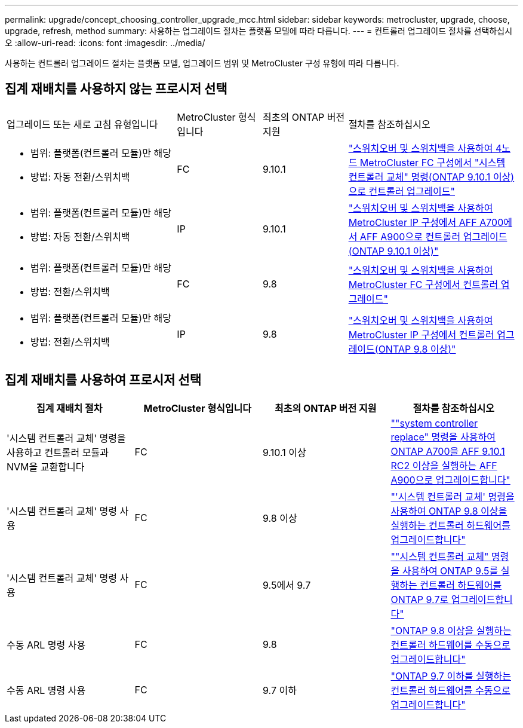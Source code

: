 ---
permalink: upgrade/concept_choosing_controller_upgrade_mcc.html 
sidebar: sidebar 
keywords: metrocluster, upgrade, choose, upgrade, refresh, method 
summary: 사용하는 업그레이드 절차는 플랫폼 모델에 따라 다릅니다. 
---
= 컨트롤러 업그레이드 절차를 선택하십시오
:allow-uri-read: 
:icons: font
:imagesdir: ../media/


[role="lead"]
사용하는 컨트롤러 업그레이드 절차는 플랫폼 모델, 업그레이드 범위 및 MetroCluster 구성 유형에 따라 다릅니다.



== 집계 재배치를 사용하지 않는 프로시저 선택

[cols="2,1,1,2"]
|===


| 업그레이드 또는 새로 고침 유형입니다 | MetroCluster 형식입니다 | 최초의 ONTAP 버전 지원 | 절차를 참조하십시오 


 a| 
* 범위: 플랫폼(컨트롤러 모듈)만 해당
* 방법: 자동 전환/스위치백

 a| 
FC
 a| 
9.10.1
 a| 
link:task_upgrade_controllers_system_control_commands_in_a_four_node_mcc_fc.html["스위치오버 및 스위치백을 사용하여 4노드 MetroCluster FC 구성에서 "시스템 컨트롤러 교체" 명령(ONTAP 9.10.1 이상)으로 컨트롤러 업그레이드"]



 a| 
* 범위: 플랫폼(컨트롤러 모듈)만 해당
* 방법: 자동 전환/스위치백

 a| 
IP
 a| 
9.10.1
 a| 
link:task_upgrade_A700_to_A900_in_a_four_node_mcc_ip_us_switchover_and_switchback.html["스위치오버 및 스위치백을 사용하여 MetroCluster IP 구성에서 AFF A700에서 AFF A900으로 컨트롤러 업그레이드(ONTAP 9.10.1 이상)"]



 a| 
* 범위: 플랫폼(컨트롤러 모듈)만 해당
* 방법: 전환/스위치백

 a| 
FC
 a| 
9.8
 a| 
link:task_upgrade_controllers_in_a_four_node_fc_mcc_us_switchover_and_switchback_mcc_fc_4n_cu.html["스위치오버 및 스위치백을 사용하여 MetroCluster FC 구성에서 컨트롤러 업그레이드"]



 a| 
* 범위: 플랫폼(컨트롤러 모듈)만 해당
* 방법: 전환/스위치백

 a| 
IP
 a| 
9.8
 a| 
link:task_upgrade_controllers_in_a_four_node_ip_mcc_us_switchover_and_switchback_mcc_ip.html["스위치오버 및 스위치백을 사용하여 MetroCluster IP 구성에서 컨트롤러 업그레이드(ONTAP 9.8 이상)"]

|===


== 집계 재배치를 사용하여 프로시저 선택

|===
| 집계 재배치 절차 | MetroCluster 형식입니다 | 최초의 ONTAP 버전 지원 | 절차를 참조하십시오 


 a| 
'시스템 컨트롤러 교체' 명령을 사용하고 컨트롤러 모듈과 NVM을 교환합니다
 a| 
FC
 a| 
9.10.1 이상
 a| 
https://docs.netapp.com/us-en/ontap-systems-upgrade/upgrade-arl-auto-affa900/index.html[""system controller replace" 명령을 사용하여 ONTAP A700을 AFF 9.10.1 RC2 이상을 실행하는 AFF A900으로 업그레이드합니다"^]



 a| 
'시스템 컨트롤러 교체' 명령 사용
 a| 
FC
 a| 
9.8 이상
 a| 
https://docs.netapp.com/us-en/ontap-systems-upgrade/upgrade-arl-auto-app/index.html["'시스템 컨트롤러 교체' 명령을 사용하여 ONTAP 9.8 이상을 실행하는 컨트롤러 하드웨어를 업그레이드합니다"^]



 a| 
'시스템 컨트롤러 교체' 명령 사용
 a| 
FC
 a| 
9.5에서 9.7
 a| 
https://docs.netapp.com/us-en/ontap-systems-upgrade/upgrade-arl-auto/index.html[""시스템 컨트롤러 교체" 명령을 사용하여 ONTAP 9.5를 실행하는 컨트롤러 하드웨어를 ONTAP 9.7로 업그레이드합니다"^]



 a| 
수동 ARL 명령 사용
 a| 
FC
 a| 
9.8
 a| 
https://docs.netapp.com/us-en/ontap-systems-upgrade/upgrade-arl-manual-app/index.html["ONTAP 9.8 이상을 실행하는 컨트롤러 하드웨어를 수동으로 업그레이드합니다"^]



 a| 
수동 ARL 명령 사용
 a| 
FC
 a| 
9.7 이하
 a| 
https://docs.netapp.com/us-en/ontap-systems-upgrade/upgrade-arl-manual/index.html["ONTAP 9.7 이하를 실행하는 컨트롤러 하드웨어를 수동으로 업그레이드합니다"^]

|===